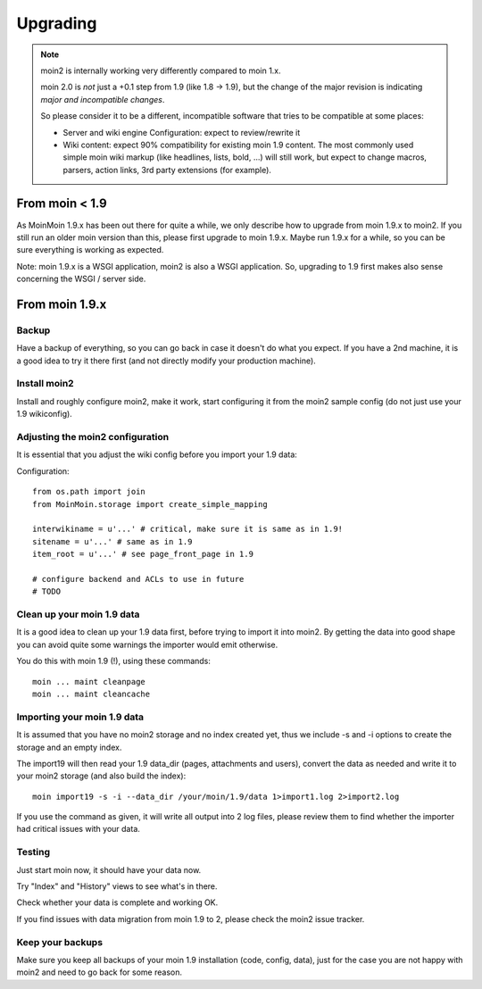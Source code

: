 =========
Upgrading
=========

.. note::
   moin2 is internally working very differently compared to moin 1.x.

   moin 2.0 is *not* just a +0.1 step from 1.9 (like 1.8 -> 1.9), but the
   change of the major revision is indicating *major and incompatible changes*.

   So please consider it to be a different, incompatible software that tries
   to be compatible at some places:

   * Server and wiki engine Configuration: expect to review/rewrite it
   * Wiki content: expect 90% compatibility for existing moin 1.9 content. The
     most commonly used simple moin wiki markup (like headlines, lists, bold,
     ...) will still work, but expect to change macros, parsers, action links,
     3rd party extensions (for example).

From moin < 1.9
===============
As MoinMoin 1.9.x has been out there for quite a while, we only describe how
to upgrade from moin 1.9.x to moin2. If you still run an older moin
version than this, please first upgrade to moin 1.9.x. Maybe run 1.9.x for a
while, so you can be sure everything is working as expected.

Note: moin 1.9.x is a WSGI application, moin2 is also a WSGI application.
So, upgrading to 1.9 first makes also sense concerning the WSGI / server side.


From moin 1.9.x
===============
Backup
------
Have a backup of everything, so you can go back in case it doesn't do what
you expect. If you have a 2nd machine, it is a good idea to try it there
first (and not directly modify your production machine).


Install moin2
-------------
Install and roughly configure moin2, make it work, start configuring it from
the moin2 sample config (do not just use your 1.9 wikiconfig).


Adjusting the moin2 configuration
---------------------------------
It is essential that you adjust the wiki config before you import your 1.9
data:

Configuration::

    from os.path import join
    from MoinMoin.storage import create_simple_mapping

    interwikiname = u'...' # critical, make sure it is same as in 1.9!
    sitename = u'...' # same as in 1.9
    item_root = u'...' # see page_front_page in 1.9

    # configure backend and ACLs to use in future
    # TODO


Clean up your moin 1.9 data
---------------------------
It is a good idea to clean up your 1.9 data first, before trying to import
it into moin2. By getting the data into good shape you can avoid quite some
warnings the importer would emit otherwise.

You do this with moin 1.9 (!), using these commands::

  moin ... maint cleanpage
  moin ... maint cleancache

.. todo::
   add more infos about handling of deleted pages


Importing your moin 1.9 data
----------------------------
It is assumed that you have no moin2 storage and no index created yet,
thus we include -s and -i options to create the storage and an empty index.

The import19 will then read your 1.9 data_dir (pages, attachments and users),
convert the data as needed and write it to your moin2 storage (and also
build the index)::

  moin import19 -s -i --data_dir /your/moin/1.9/data 1>import1.log 2>import2.log

If you use the command as given, it will write all output into 2 log files,
please review them to find whether the importer had critical issues with your
data.


Testing
-------
Just start moin now, it should have your data now.

Try "Index" and "History" views to see what's in there.

Check whether your data is complete and working OK.

If you find issues with data migration from moin 1.9 to 2, please check the
moin2 issue tracker.


Keep your backups
-----------------
Make sure you keep all backups of your moin 1.9 installation (code, config,
data), just for the case you are not happy with moin2 and need to go back for
some reason.

